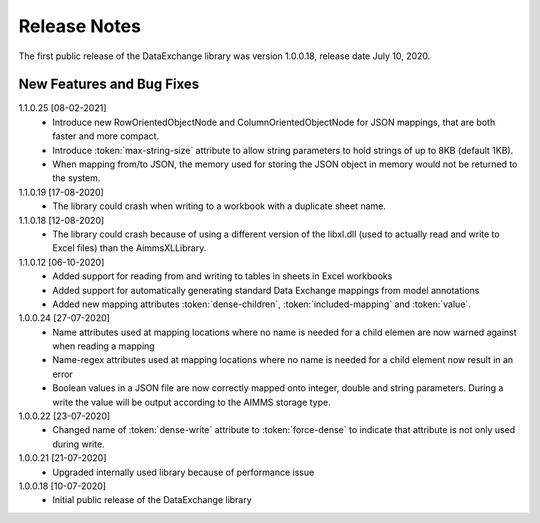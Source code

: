 Release Notes
*************

The first public release of the DataExchange library was version 1.0.0.18, release date July 10, 2020. 

New Features and Bug Fixes
--------------------------
1.1.0.25 [08-02-2021]
    - Introduce new RowOrientedObjectNode and ColumnOrientedObjectNode for JSON mappings, that are both faster and more compact. 
    - Introduce :token:`max-string-size` attribute to allow string parameters to hold strings of up to 8KB (default 1KB).
    - When mapping from/to JSON, the memory used for storing the JSON object in memory would not be returned to the system.
    
1.1.0.19 [17-08-2020]
    - The library could crash when writing to a workbook with a duplicate sheet name.

1.1.0.18 [12-08-2020]
    - The library could crash because of using a different version of the libxl.dll (used to actually read and write to Excel files) than the AimmsXLLibrary.

1.1.0.12 [06-10-2020]
    - Added support for reading from and writing to tables in sheets in Excel workbooks
    - Added support for automatically generating standard Data Exchange mappings from model annotations
    - Added new mapping attributes :token:`dense-children`, :token:`included-mapping` and :token:`value`.
    
1.0.0.24 [27-07-2020]
    - Name attributes used at mapping locations where no name is needed for a child elemen are now warned against when reading a mapping
    - Name-regex attributes used at mapping locations where no name is needed for a child element now result in an error
    - Boolean values in a JSON file are now correctly mapped onto integer, double and string parameters. During a write the value will be output according to the AIMMS storage type.

1.0.0.22 [23-07-2020]
    - Changed name of :token:`dense-write` attribute to :token:`force-dense` to indicate that attribute is not only used during write.

1.0.0.21 [21-07-2020]
    - Upgraded internally used library because of performance issue
    
1.0.0.18 [10-07-2020]
    - Initial public release of the DataExchange library